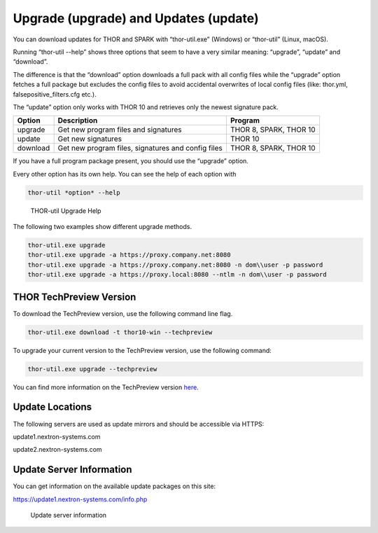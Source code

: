 .. role:: raw-html-m2r(raw)
   :format: html

Upgrade (upgrade) and Updates (update)
======================================

You can download updates for THOR and SPARK with “thor-util.exe”
(Windows) or “thor-util” (Linux, macOS).

Running “thor-util --help” shows three options that seem to have a very
similar meaning: “upgrade”, “update” and “download”.

The difference is that the “download” option downloads a full pack with
all config files while the “upgrade” option fetches a full package but
excludes the config files to avoid accidental overwrites of local config
files (like: thor.yml, falsepositive\_filters.cfg etc.).

The “update” option only works with THOR 10 and retrieves only the
newest signature pack.

+------------+------------------------------------------------------+--------------------------+
| Option     | ­­­Description                                       | Program                  |
+============+======================================================+==========================+
| upgrade    | Get new program files and signatures                 | THOR 8, SPARK, THOR 10   |
+------------+------------------------------------------------------+--------------------------+
| update     | Get new signatures                                   | THOR 10                  |
+------------+------------------------------------------------------+--------------------------+
| download   | Get new program files, signatures and config files   | THOR 8, SPARK, THOR 10   |
+------------+------------------------------------------------------+--------------------------+

If you have a full program package present, you should use the “upgrade”
option.

Every other option has its own help. You can see the help of each option
with

.. code:: bash
   
   thor-util *option* --help

.. figure:: ../images/image2.png
   :target: ../_images/image2.png
   :alt: THOR Util Upgrade Help

   THOR-util Upgrade Help

The following two examples show different upgrade methods.

.. code:: batch
   
   thor-util.exe upgrade
   thor-util.exe upgrade -a https://proxy.company.net:8080
   thor-util.exe upgrade -a https://proxy.company.net:8080 -n dom\\user -p password
   thor-util.exe upgrade -a https://proxy.local:8080 --ntlm -n dom\\user -p password

THOR TechPreview Version
------------------------

To download the TechPreview version, use the following command line flag.

.. code:: batch
   
   thor-util.exe download -t thor10-win --techpreview

To upgrade your current version to the TechPreview version, use the following command:

.. code:: batch
   
   thor-util.exe upgrade --techpreview

You can find more information on the TechPreview version `here <https://www.nextron-systems.com/2020/08/31/introduction-thor-techpreview/>`_.  

Update Locations
----------------

The following servers are used as update mirrors and should be
accessible via HTTPS:

update1.nextron-systems.com

update2.nextron-systems.com

Update Server Information
-------------------------

You can get information on the available update packages on this site:

https://update1.nextron-systems.com/info.php

.. figure:: ../images/image3.png
   :target: ../_images/image3.png
   :alt: Update server information

   Update server information
